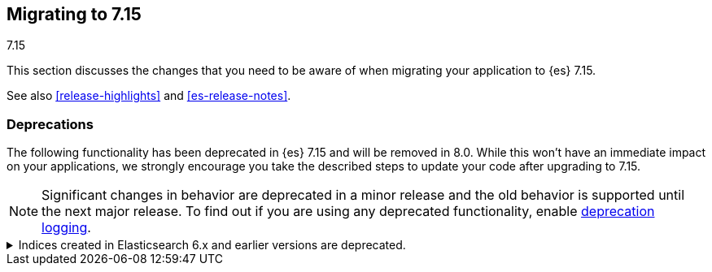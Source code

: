 [[migrating-7.15]]
== Migrating to 7.15
++++
<titleabbrev>7.15</titleabbrev>
++++

This section discusses the changes that you need to be aware of when migrating
your application to {es} 7.15.

See also <<release-highlights>> and <<es-release-notes>>.

////
//NOTE: The notable-breaking-changes tagged regions are re-used in the
//Installation and Upgrade Guide

[discrete]
[[breaking-changes-7.15]]
=== Breaking changes

The following changes in {es} 7.15 might affect your applications
and prevent them from operating normally.
Before upgrading to 7.15, review these changes and take the described steps
to mitigate the impact.

NOTE: Breaking changes introduced in minor versions are
normally limited to security and bug fixes.
Significant changes in behavior are deprecated in a minor release and
the old behavior is supported until the next major release.
To find out if you are using any deprecated functionality,
enable <<deprecation-logging, deprecation logging>>.

// tag::notable-breaking-changes[]
// end::notable-breaking-changes[]
////

[discrete]
[[deprecated-7.15]]
=== Deprecations

The following functionality has been deprecated in {es} 7.15 and will be removed
in 8.0. While this won't have an immediate impact on your applications, we
strongly encourage you take the described steps to update your code after
upgrading to 7.15.

NOTE: Significant changes in behavior are deprecated in a minor release and the
old behavior is supported until the next major release. To find out if you are
using any deprecated functionality, enable <<deprecation-logging, deprecation
logging>>.

// tag::notable-breaking-changes[]
[[deprecate-6x-indices]]
.Indices created in Elasticsearch 6.x and earlier versions are deprecated.
[%collapsible]
====
*Details* +
In 8.x, {es} will only read indices created in version 7.0 or above. An 8.x node
will not start in the presence of indices created in 6.x or earlier versions of
{es}.

*Impact* +
Before upgrading to an 8.x version, reindex any index created in 6.x or earlier
versions with {es} 7.x. If you no longer need the index, delete it instead.

You can use the get index API to check the {es} version in which an index
was created.

[source,console]
----
GET *,-.*?human=true&filter_path=**.settings.index.version.created_string
----
====
// end::notable-breaking-changes[]
